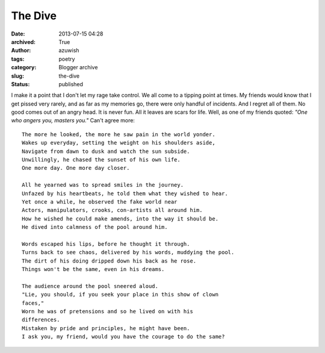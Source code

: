 The Dive
########
:date: 2013-07-15 04:28
:archived: True
:author: azuwish
:tags: poetry
:category: Blogger archive
:slug: the-dive
:status: published

I make it a point that I don't let my rage take control. We all come to
a tipping point at times. My friends would know that I get pissed very
rarely, and as far as my memories go, there were only handful of
incidents. And I regret all of them. No good comes out of an angry head.
It is never fun. All it leaves are scars for life. Well, as one of my
friends quoted: *"One who angers you, masters you."* Can't agree more::

    The more he looked, the more he saw pain in the world yonder.
    Wakes up everyday, setting the weight on his shoulders aside,
    Navigate from dawn to dusk and watch the sun subside.
    Unwillingly, he chased the sunset of his own life.
    One more day. One more day closer.

    All he yearned was to spread smiles in the journey.
    Unfazed by his heartbeats, he told them what they wished to hear.
    Yet once a while, he observed the fake world near
    Actors, manipulators, crooks, con-artists all around him.
    How he wished he could make amends, into the way it should be.
    He dived into calmness of the pool around him.

    Words escaped his lips, before he thought it through.
    Turns back to see chaos, delivered by his words, muddying the pool.
    The dirt of his doing dripped down his back as he rose.
    Things won't be the same, even in his dreams.

    The audience around the pool sneered aloud.
    "Lie, you should, if you seek your place in this show of clown
    faces,"
    Worn he was of pretensions and so he lived on with his
    differences.
    Mistaken by pride and principles, he might have been.
    I ask you, my friend, would you have the courage to do the same?

